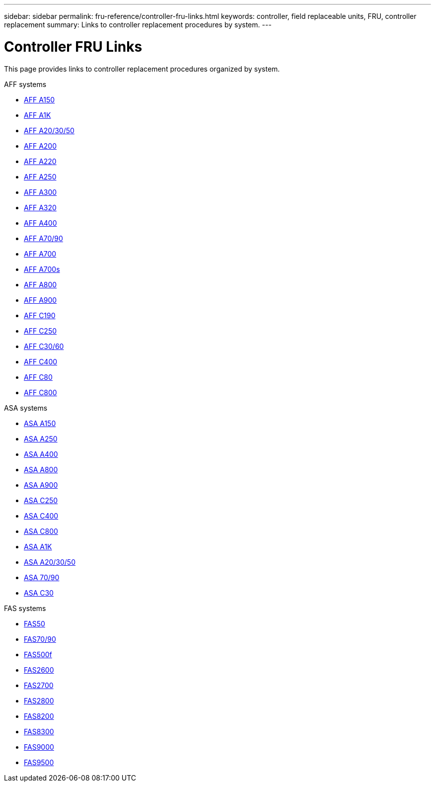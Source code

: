 ---
sidebar: sidebar
permalink: fru-reference/controller-fru-links.html
keywords: controller, field replaceable units, FRU, controller replacement
summary: Links to controller replacement procedures by system.
---

= Controller FRU Links

[.lead]
This page provides links to controller replacement procedures organized by system.

[role="tabbed-block"]
====
.AFF systems
--
* link:../a150/controller-replace-overview.html[AFF A150^]
* link:../a1k/controller-replace-workflow.html[AFF A1K^]
* link:../a20-30-50/controller-replace-workflow.html[AFF A20/30/50^]
* link:../a200/controller-replace-overview.html[AFF A200^]
* link:../a220/controller-replace-overview.html[AFF A220^]
* link:../a250/controller-replace-overview.html[AFF A250^]
* link:../a300/controller-replace-overview.html[AFF A300^]
* link:../a320/controller-replace-overview.html[AFF A320^]
* link:../a400/controller-replace-overview.html[AFF A400^]
* link:../a70-90/controller-replace-workflow.html[AFF A70/90^]
* link:../a700/controller-replace-overview.html[AFF A700^]
* link:../a700s/controller-replace-overview.html[AFF A700s^]
* link:../a800/controller-replace-overview.html[AFF A800^]
* link:../a900/controller_replace_overview.html[AFF A900^]
* link:../c190/controller-replace-overview.html[AFF C190^]
* link:../c250/controller-replace-overview.html[AFF C250^]
* link:../c30-60/controller-replace-workflow.html[AFF C30/60^]
* link:../c400/controller-replace-overview.html[AFF C400^]
* link:../c80/controller-replace-workflow.html[AFF C80^]
* link:../c800/controller-replace-overview.html[AFF C800^]
--

.ASA systems
--
* link:../asa150/controller-replace-overview.html[ASA A150^]
* link:../asa250/controller-replace-overview.html[ASA A250^]
* link:../asa400/controller-replace-overview.html[ASA A400^]
* link:../asa800/controller-replace-overview.html[ASA A800^]
* link:../asa900/controller_replace_overview.html[ASA A900^]
* link:../asa-c250/controller-replace-overview.html[ASA C250^]
* link:../asa-c400/controller-replace-overview.html[ASA C400^]
* link:../asa-c800/controller-replace-overview.html[ASA C800^]
* link:../asa-r2-a1k/controller-replace-workflow.html[ASA A1K^]
* link:../asa-r2-a20-30-50/controller-replace-workflow.html[ASA A20/30/50^]
* link:../asa-r2-70-90/controller-replace-workflow.html[ASA 70/90^]
* link:../asa-r2-c30/controller-replace-workflow.html[ASA C30^]
--

.FAS systems
--
* link:../fas50/controller-replace-workflow.html[FAS50^]
* link:../fas-70-90/controller-replace-workflow.html[FAS70/90^]
* link:../fas500f/controller-replace-overview.html[FAS500f^]
* link:../fas2600/controller-replace-overview.html[FAS2600^]
* link:../fas2700/controller-replace-overview.html[FAS2700^]
* link:../fas2800/controller-replace-overview.html[FAS2800^]
* link:../fas8200/controller-replace-overview.html[FAS8200^]
* link:../fas8300/controller-replace-overview.html[FAS8300^]
* link:../fas9000/controller-replace-overview.html[FAS9000^]
* link:../fas9500/controller_replace_overview.html[FAS9500^]
--
====

// 2025-09-18: ontap-systems-internal/issues/769